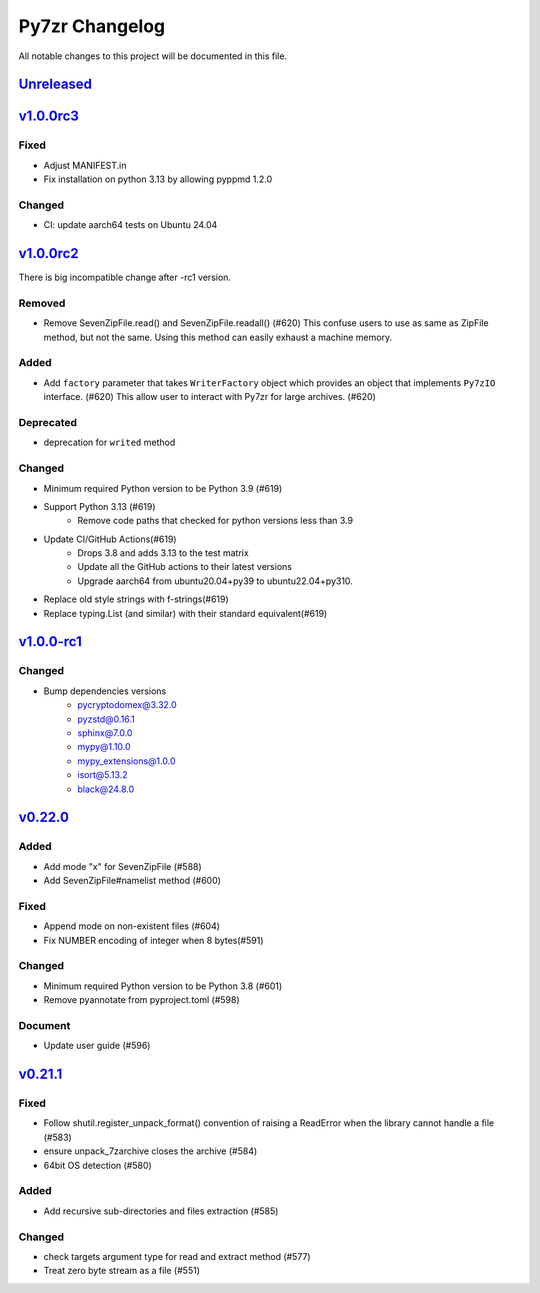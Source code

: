 .. _changelog:

===============
Py7zr Changelog
===============

All notable changes to this project will be documented in this file.

`Unreleased`_
=============

`v1.0.0rc3`_
============

Fixed
-----
- Adjust MANIFEST.in
- Fix installation on python 3.13 by allowing pyppmd 1.2.0

Changed
-------
- CI: update aarch64 tests on Ubuntu 24.04

`v1.0.0rc2`_
============

There is big incompatible change after -rc1 version.

Removed
-------
* Remove SevenZipFile.read() and SevenZipFile.readall() (#620)
  This confuse users to use as same as ZipFile method, but not the same.
  Using this method can easily exhaust a machine memory.

Added
-----
* Add ``factory`` parameter that takes ``WriterFactory`` object which provides
  an object that implements ``Py7zIO`` interface. (#620)
  This allow user to interact with Py7zr for large archives. (#620)

Deprecated
----------
* deprecation for ``writed`` method

Changed
-------
* Minimum required Python version to be Python 3.9 (#619)
* Support Python 3.13 (#619)
    - Remove code paths that checked for python versions less than 3.9
* Update CI/GitHub Actions(#619)
    - Drops 3.8 and adds 3.13 to the test matrix
    - Update all the GitHub actions to their latest versions
    - Upgrade aarch64 from ubuntu20.04+py39 to ubuntu22.04+py310.
* Replace old style strings with f-strings(#619)
* Replace typing.List (and similar) with their standard equivalent(#619)

`v1.0.0-rc1`_
=============

Changed
-------
* Bump dependencies versions
    - pycryptodomex@3.32.0
    - pyzstd@0.16.1
    - sphinx@7.0.0
    - mypy@1.10.0
    - mypy_extensions@1.0.0
    - isort@5.13.2
    - black@24.8.0

`v0.22.0`_
==========

Added
-----
* Add mode "x" for SevenZipFile (#588)
* Add SevenZipFile#namelist method (#600)

Fixed
-----
* Append mode on non-existent files (#604)
* Fix NUMBER encoding of integer when 8 bytes(#591)

Changed
-------
* Minimum required Python version to be Python 3.8 (#601)
* Remove pyannotate from pyproject.toml (#598)

Document
--------
* Update user guide (#596)

`v0.21.1`_
==========
Fixed
-----
* Follow shutil.register_unpack_format() convention of raising a ReadError
  when the library cannot handle a file (#583)
* ensure unpack_7zarchive closes the archive (#584)
* 64bit OS detection (#580)

Added
-----
* Add recursive sub-directories and files extraction (#585)

Changed
-------
* check targets argument type for read and extract method (#577)
* Treat zero byte stream as a file (#551)


.. History links
.. _Unreleased: https://github.com/miurahr/py7zr/compare/v1.0.0rc3...HEAD
.. _v1.0.0rc3: https://github.com/miurahr/py7zr/compare/v1.0.0-rc2...v1.0.0rc3
.. _v1.0.0rc2: https://github.com/miurahr/py7zr/compare/v1.0.0-rc1...v1.0.0rc2
.. _v1.0.0-rc1: https://github.com/miurahr/py7zr/compare/v0.22.0...v1.0.0-rc1
.. _v0.22.0: https://github.com/miurahr/py7zr/compare/v0.21.1...v0.22.0
.. _v0.21.1: https://github.com/miurahr/py7zr/compare/v0.21.0...v0.21.1
